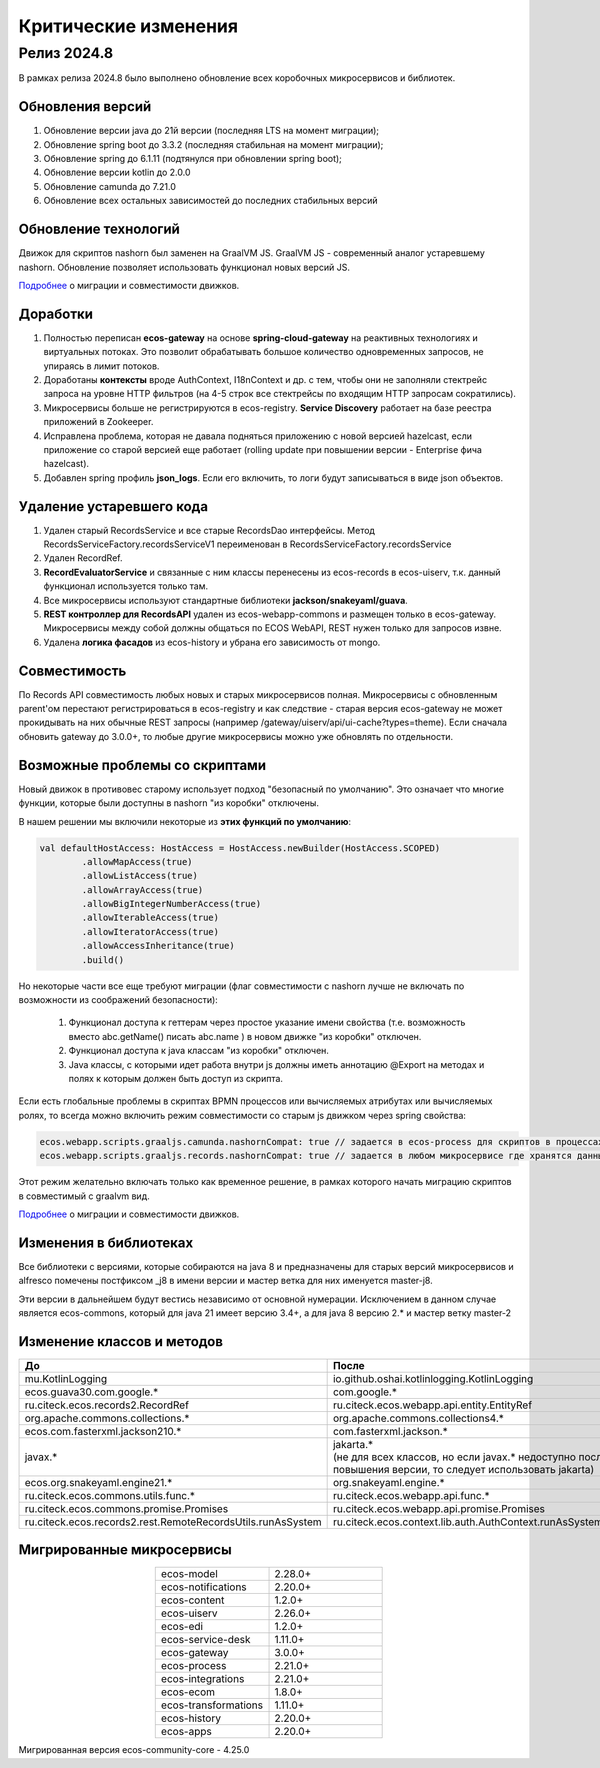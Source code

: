 Критические изменения
=====================

Релиз 2024.8
---------------

.. _breaking_changes_2024.8:

В рамках релиза 2024.8 было выполнено обновление всех коробочных микросервисов и библиотек.

Обновления версий
~~~~~~~~~~~~~~~~~~

1. Обновление версии java до 21й версии (последняя LTS на момент миграции);
2. Обновление spring boot до 3.3.2 (последняя стабильная на момент миграции);
3. Обновление spring до 6.1.11 (подтянулся при обновлении spring boot);
4. Обновление версии kotlin до 2.0.0
5. Обновление camunda до 7.21.0
6. Обновление всех остальных зависимостей до последних стабильных версий

Обновление технологий
~~~~~~~~~~~~~~~~~~~~~~~

Движок для скриптов nashorn был заменен на GraalVM JS. GraalVM JS -  современный аналог устаревшему nashorn. Обновление позволяет использовать функционал новых версий JS. 

`Подробнее <https://www.graalvm.org/latest/reference-manual/js/NashornMigrationGuide/>`_ о миграции и совместимости движков.

Доработки
~~~~~~~~~~~

1. Полностью переписан **ecos-gateway** на основе **spring-cloud-gateway** на реактивных технологиях и виртуальных потоках. Это позволит обрабатывать большое количество одновременных запросов, не упираясь в лимит потоков.
2. Доработаны **контексты** вроде AuthContext, I18nContext и др. с тем, чтобы они не заполняли стектрейс запроса на уровне HTTP фильтров (на 4-5 строк все стектрейсы по входящим HTTP запросам сократились).
3. Микросервисы больше не регистрируются в ecos-registry. **Service Discovery** работает на базе реестра приложений в Zookeeper.
4. Исправлена проблема, которая не давала подняться приложению с новой версией hazelcast, если приложение со старой версией еще работает (rolling update при повышении версии - Enterprise фича hazelcast).
5. Добавлен spring профиль **json_logs**. Если его включить, то логи будут записываться в виде json объектов.

Удаление устаревшего кода
~~~~~~~~~~~~~~~~~~~~~~~~~~~

1. Удален старый RecordsService и все старые RecordsDao интерфейсы. Метод RecordsServiceFactory.recordsServiceV1 переименован в RecordsServiceFactory.recordsService
2. Удален RecordRef.
3. **RecordEvaluatorService** и связанные с ним классы перенесены из ecos-records в ecos-uiserv, т.к. данный функционал используется только там.
4. Все микросервисы используют стандартные библиотеки **jackson/snakeyaml/guava**.
5. **REST контроллер для RecordsAPI** удален из ecos-webapp-commons и размещен только в ecos-gateway. Микросервисы между собой должны общаться по ECOS WebAPI, REST нужен только для запросов извне.
6. Удалена **логика фасадов** из ecos-history и убрана его зависимость от mongo.

Совместимость
~~~~~~~~~~~~~~~

По Records API совместимость любых новых и старых микросервисов полная. Микросервисы с обновленным parent'ом перестают регистрироваться в ecos-registry и как следствие - старая версия ecos-gateway не может прокидывать на них обычные REST запросы (например /gateway/uiserv/api/ui-cache?types=theme). Если сначала обновить gateway до 3.0.0+, то любые другие микросервисы можно уже обновлять по отдельности.

Возможные проблемы со скриптами
~~~~~~~~~~~~~~~~~~~~~~~~~~~~~~~~~~~~

Новый движок в противовес старому использует подход "безопасный по умолчанию". Это означает что многие функции, которые были доступны в nashorn "из коробки" отключены.

В нашем решении мы включили некоторые из **этих функций по умолчанию**:

.. code-block::

    val defaultHostAccess: HostAccess = HostAccess.newBuilder(HostAccess.SCOPED)
            .allowMapAccess(true)
            .allowListAccess(true)
            .allowArrayAccess(true)
            .allowBigIntegerNumberAccess(true)
            .allowIterableAccess(true)
            .allowIteratorAccess(true)
            .allowAccessInheritance(true)
            .build()

Но некоторые части все еще требуют миграции (флаг совместимости с nashorn лучше не включать по возможности из соображений безопасности):  

   1. Функционал доступа к геттерам через простое указание имени свойства (т.е. возможность вместо abc.getName() писать abc.name ) в новом движке "из коробки" отключен. 
   2. Функционал доступа к java классам "из коробки" отключен.
   3. Java классы, с которыми идет работа внутри js должны иметь аннотацию @Export на методах и полях к которым должен быть доступ из скрипта.

Если есть глобальные проблемы в скриптах BPMN процессов или вычисляемых атрибутах или вычисляемых ролях, то всегда можно включить режим совместимости со старым js движком через spring свойства:

.. code-block::

    ecos.webapp.scripts.graaljs.camunda.nashornCompat: true // задается в ecos-process для скриптов в процессах
    ecos.webapp.scripts.graaljs.records.nashornCompat: true // задается в любом микросервисе где хранятся данные (как правило ecos-model)

Этот режим желательно включать только как временное решение, в рамках которого начать миграцию скриптов в совместимый с graalvm вид.

`Подробнее <https://www.graalvm.org/latest/reference-manual/js/NashornMigrationGuide/>`_ о миграции и совместимости движков.

Изменения в библиотеках
~~~~~~~~~~~~~~~~~~~~~~~

Все библиотеки с версиями, которые собираются на java 8 и предназначены для старых версий микросервисов и alfresco помечены постфиксом _j8 в имени версии и мастер ветка для них именуется master-j8.

Эти версии в дальнейшем будут вестись независимо от основной нумерации.  Исключением в данном случае является ecos-commons, который для java 21 имеет версию 3.4+, а для java 8 версию 2.* и мастер ветку master-2

Изменение классов и методов
~~~~~~~~~~~~~~~~~~~~~~~~~~~~~

.. list-table:: 
      :widths: 20 20
      :header-rows: 1
      :align: center
      :class: tight-table  

      * - До
        - После
      * - mu.KotlinLogging
        - io.github.oshai.kotlinlogging.KotlinLogging
      * - ecos.guava30.com.google.*
        - com.google.*
      * - ru.citeck.ecos.records2.RecordRef
        - ru.citeck.ecos.webapp.api.entity.EntityRef
      * - org.apache.commons.collections.*
        - org.apache.commons.collections4.*
      * - ecos.com.fasterxml.jackson210.*
        - com.fasterxml.jackson.*
      * - javax.*
        - | jakarta.* 
          | (не для всех классов, но если javax.* недоступно после повышения версии, то следует использовать jakarta)
      * - ecos.org.snakeyaml.engine21.*
        - org.snakeyaml.engine.*
      * - ru.citeck.ecos.commons.utils.func.*
        - ru.citeck.ecos.webapp.api.func.*
      * - ru.citeck.ecos.commons.promise.Promises
        - ru.citeck.ecos.webapp.api.promise.Promises
      * - ru.citeck.ecos.records2.rest.RemoteRecordsUtils.runAsSystem
        - ru.citeck.ecos.context.lib.auth.AuthContext.runAsSystem(J)

Мигрированные микросервисы
~~~~~~~~~~~~~~~~~~~~~~~~~~~~~

.. list-table:: 
      :widths: 20 20
      :align: center
      :class: tight-table  

      * - ecos-model
        - 2.28.0+
      * - ecos-notifications
        - 2.20.0+
      * - ecos-content
        - 1.2.0+
      * - ecos-uiserv
        - 2.26.0+
      * - ecos-edi
        - 1.2.0+
      * - ecos-service-desk
        - 1.11.0+
      * - ecos-gateway
        - 3.0.0+
      * - ecos-process
        - 2.21.0+
      * - ecos-integrations
        - 2.21.0+
      * - ecos-ecom
        - 1.8.0+
      * - ecos-transformations
        - 1.11.0+
      * - ecos-history
        - 2.20.0+
      * - ecos-apps
        - 2.20.0+


Мигрированная версия ecos-community-core - 4.25.0